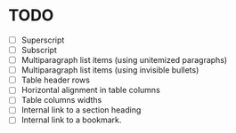 * TODO

  - [ ] Superscript
  - [ ] Subscript
  - [ ] Multiparagraph list items (using unitemized paragraphs)
  - [ ] Multiparagraph list items (using invisible bullets)
  - [ ] Table header rows
  - [ ] Horizontal alignment in table columns
  - [ ] Table columns widths
  - [ ] Internal link to a section heading
  - [ ] Internal link to a bookmark.
